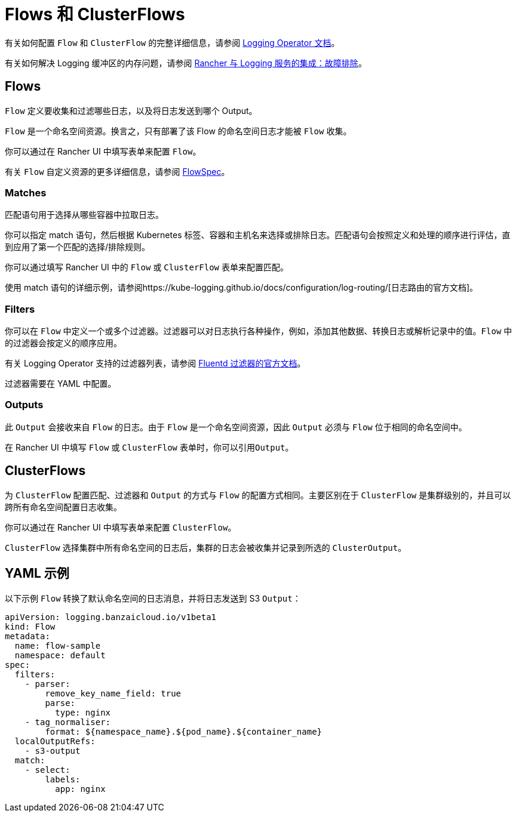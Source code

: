 = Flows 和 ClusterFlows

有关如何配置 `Flow` 和 `ClusterFlow` 的完整详细信息，请参阅 https://kube-logging.github.io/docs/configuration/flow/[Logging Operator 文档]。

有关如何解决 Logging 缓冲区的内存问题，请参阅 xref:../logging.adoc#_日志缓冲区导致_pod_过载[Rancher 与 Logging 服务的集成：故障排除]。

== Flows

`Flow` 定义要收集和过滤哪些日志，以及将日志发送到哪个 Output。

`Flow` 是一个命名空间资源。换言之，只有部署了该 Flow 的命名空间日志才能被 `Flow` 收集。

你可以通过在 Rancher UI 中填写表单来配置 `Flow`。

有关 `Flow` 自定义资源的更多详细信息，请参阅 https://kube-logging.github.io/docs/configuration/crds/v1beta1/flow_types/[FlowSpec]。

=== Matches

匹配语句用于选择从哪些容器中拉取日志。

你可以指定 match 语句，然后根据 Kubernetes 标签、容器和主机名来选择或排除日志。匹配语句会按照定义和处理的顺序进行评估，直到应用了第一个匹配的选择/排除规则。

你可以通过填写 Rancher UI 中的 `Flow` 或 `ClusterFlow` 表单来配置匹配。

使用 match 语句的详细示例，请参阅https://kube-logging.github.io/docs/configuration/log-routing/[日志路由的官方文档]。

=== Filters

你可以在 `Flow` 中定义一个或多个过滤器。过滤器可以对日志执行各种操作，例如，添加其他数据、转换日志或解析记录中的值。`Flow` 中的过滤器会按定义的顺序应用。

有关 Logging Operator 支持的过滤器列表，请参阅 https://kube-logging.github.io/docs/configuration/plugins/filters/[Fluentd 过滤器的官方文档]。

过滤器需要在 YAML 中配置。

=== Outputs

此 `Output` 会接收来自 `Flow` 的日志。由于 `Flow` 是一个命名空间资源，因此 `Output` 必须与 `Flow` 位于相同的命名空间中。

在 Rancher UI 中填写 `Flow` 或 `ClusterFlow` 表单时，你可以引用``Output``。

== ClusterFlows

为 `ClusterFlow` 配置匹配、过滤器和 `Output` 的方式与 `Flow` 的配置方式相同。主要区别在于 `ClusterFlow` 是集群级别的，并且可以跨所有命名空间配置日志收集。

你可以通过在 Rancher UI 中填写表单来配置 `ClusterFlow`。

`ClusterFlow` 选择集群中所有命名空间的日志后，集群的日志会被收集并记录到所选的 `ClusterOutput`。

== YAML 示例

以下示例 `Flow` 转换了默认命名空间的日志消息，并将日志发送到 S3 `Output`：

[,yaml]
----
apiVersion: logging.banzaicloud.io/v1beta1
kind: Flow
metadata:
  name: flow-sample
  namespace: default
spec:
  filters:
    - parser:
        remove_key_name_field: true
        parse:
          type: nginx
    - tag_normaliser:
        format: ${namespace_name}.${pod_name}.${container_name}
  localOutputRefs:
    - s3-output
  match:
    - select:
        labels:
          app: nginx
----
